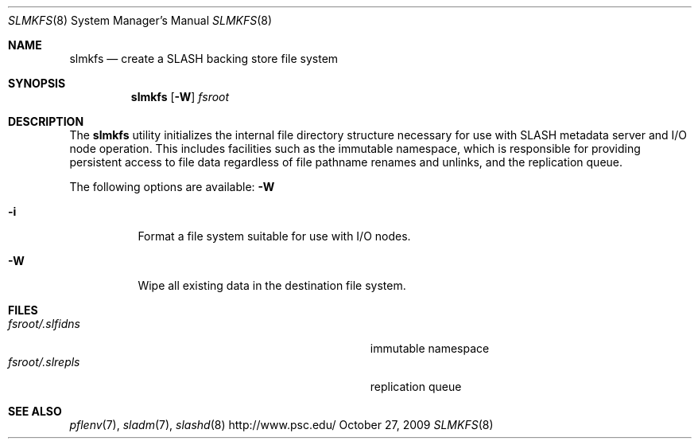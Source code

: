 .\" $Id$
.Dd October 27, 2009
.Dt SLMKFS 8
.ds volume PSC \- SLASH Administrator's Manual
.Os http://www.psc.edu/
.Sh NAME
.Nm slmkfs
.Nd create a
.Tn SLASH
backing store file system
.Sh SYNOPSIS
.Nm slmkfs
.Op Fl W
.Pa fsroot
.Sh DESCRIPTION
The
.Nm
utility initializes the internal file directory structure necessary for
use with
.Tn SLASH
metadata server and
.Tn I/O
node operation.
This includes facilities such as the immutable namespace, which is
responsible for providing persistent access to file data regardless of
file pathname renames and unlinks, and the replication queue.
.Pp
The following options are available:
.Fl W
.Bl -tag -indent Ds
.It Fl i
Format a file system suitable for use with
.Tn I/O
nodes.
.It Fl W
Wipe all existing data in the destination file system.
.El
.Sh FILES
.Bl -tag -width Pa -compact
.It Ar fsroot Ns Pa /.slfidns
immutable namespace
.It Ar fsroot Ns Pa /.slrepls
replication queue
.El
.Sh SEE ALSO
.Xr pflenv 7 ,
.Xr sladm 7 ,
.Xr slashd 8

